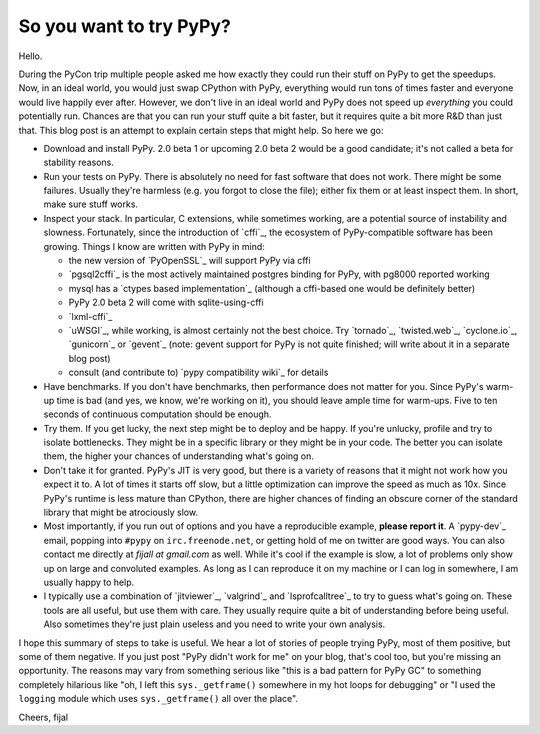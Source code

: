 So you want to try PyPy?
------------------------

Hello.

During the PyCon trip multiple people asked me how exactly they could run
their stuff on PyPy to get the speedups. Now, in an ideal world,
you would just swap CPython with PyPy, everything would run tons of times
faster and everyone would live happily ever after. However, we don't live in
an ideal world and PyPy does not speed up *everything* you could
potentially run. Chances are that you can run your stuff quite a bit faster, but
it requires quite a bit more R&D than just that. This blog post is an attempt to
explain certain steps that might help. So here we go:

* Download and install PyPy. 2.0 beta 1 or upcoming 2.0 beta 2 would be a good
  candidate; it's not called a beta for stability reasons.

* Run your tests on PyPy. There is absolutely no need for fast software that
  does not work. There might be some failures. Usually they're harmless (e.g. 
  you forgot to close the file); either fix them or at least inspect them. In
  short, make sure stuff works.

* Inspect your stack. In particular, C extensions, while sometimes working, are
  a potential source of instability and slowness. Fortunately,
  since the introduction of `cffi`_, the ecosystem of PyPy-compatible software
  has been growing. Things I know are written with PyPy in mind:

  * the new version of `PyOpenSSL`_ will support PyPy via cffi

  * `pgsql2cffi`_ is the most actively maintained postgres binding for PyPy,
    with pg8000 reported working

  * mysql has a `ctypes based implementation`_ (although a cffi-based one would
    be definitely better)

  * PyPy 2.0 beta 2 will come with sqlite-using-cffi

  * `lxml-cffi`_

  * `uWSGI`_, while working, is almost certainly not the best choice. Try
    `tornado`_, `twisted.web`_, `cyclone.io`_, `gunicorn`_ or `gevent`_
    (note: gevent support for PyPy is not quite finished; will write about it
    in a separate blog post)

  * consult (and contribute to) `pypy compatibility wiki`_ for details

* Have benchmarks. If you don't have benchmarks, then performance does not
  matter for you. Since PyPy's warm-up time is bad (and yes, we know, we're
  working on it), you should leave ample time for warm-ups. Five to ten seconds
  of continuous computation should be enough.

* Try them. If you get lucky, the next step might be to deploy and be happy.
  If you're unlucky, profile and try to isolate bottlenecks. They might be in
  a specific library or they might be in your code. The better you can isolate 
  them, the higher your chances of understanding what's going on.

* Don't take it for granted. PyPy's JIT is very good, but there is a variety
  of reasons that it might not work how you expect it to. A lot of times it 
  starts off slow, but a little optimization can improve the speed as much as 
  10x. Since PyPy's runtime is less mature than CPython, there are higher 
  chances of finding an obscure corner of the standard library that might be
  atrociously slow.

* Most importantly, if you run out of options and you have a reproducible
  example, **please report it**. A `pypy-dev`_ email, popping into ``#pypy``
  on ``irc.freenode.net``, or getting hold of me on twitter are good ways.
  You can also contact me directly at *fijall at gmail.com* as well. While
  it's cool if the example is slow, a lot of problems only show up on large
  and convoluted examples. As long as I can reproduce it on my machine or I can
  log in somewhere, I am usually happy to help.

* I typically use a combination of `jitviewer`_, `valgrind`_ and
  `lsprofcalltree`_ to try to guess what's going on. These tools are all
  useful, but use them with care. They usually require quite a bit of 
  understanding before being useful. Also sometimes they're just plain useless
  and you need to write your own analysis.

I hope this summary of steps to take is useful. We hear a lot of stories
of people trying PyPy, most of them positive, but some of them negative.
If you just post "PyPy didn't work for me" on your blog, that's
cool too, but you're missing an opportunity. The reasons may vary from
something serious like "this is a bad pattern for PyPy GC" to something
completely hilarious like "oh, I left this ``sys._getframe()`` somewhere
in my hot loops for debugging" or "I used the ``logging`` module which uses
``sys._getframe()`` all over  the place".

Cheers,
fijal
